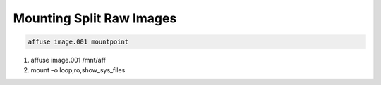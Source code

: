 Mounting Split Raw Images
-------------------------

.. code-block:: html

    affuse image.001 mountpoint


1. affuse image.001 /mnt/aff
2. mount –o loop,ro,show_sys_files
